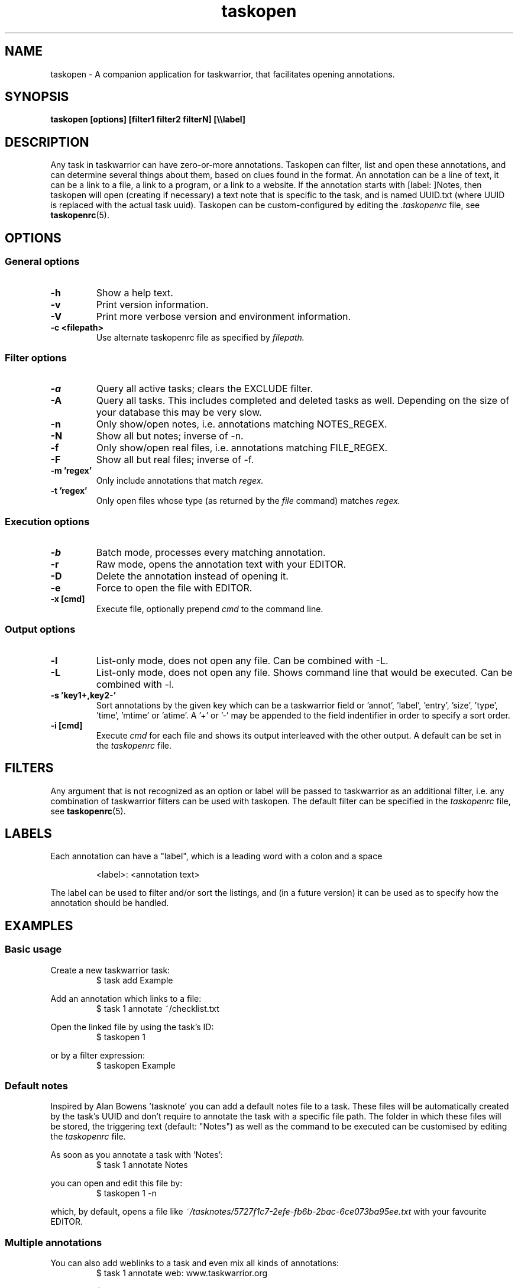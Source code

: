 .TH taskopen 1 2013-02-05 "taskopen v1.0-perl-release" "User Manuals"

.SH NAME
taskopen \- A companion application for taskwarrior, that facilitates opening annotations.

.SH SYNOPSIS
.B taskopen [options] [filter1 filter2 filterN] [\\\\\\\\label]

.SH DESCRIPTION
Any task in taskwarrior can have zero-or-more annotations. Taskopen can filter, list and open these annotations, and can determine several things about them, based on clues found in the format. An annotation can be a line of text, it can be a link to a file, a link to a program, or a link to a website. If the annotation starts with [label: ]Notes, then taskopen will open (creating if necessary) a text note that is specific to the task, and is named UUID.txt (where UUID is replaced with the actual task uuid).  Taskopen can be custom-configured by editing the
.I .taskopenrc
file, see
.BR taskopenrc (5).

.SH OPTIONS

.SS General options
.TP
.BR \-h
Show a help text.
.TP
.BR \-v
Print version information.
.TP
.BR \-V
Print more verbose version and environment information.
.TP
.BR "\-c <filepath>"
Use alternate taskopenrc file as specified by
.I filepath.


.SS Filter options
.TP
.BR \-a
Query all active tasks; clears the EXCLUDE filter.
.TP
.BR \-A
Query all tasks. This includes completed and deleted tasks as well. Depending on the size of your
database this may be very slow.
.TP
.BR \-n
Only show/open notes, i.e. annotations matching NOTES_REGEX.
.TP
.BR \-N
Show all but notes;  inverse of -n.
.TP
.BR \-f
Only show/open real files, i.e. annotations matching FILE_REGEX.
.TP
.BR \-F
Show all but real files; inverse of -f.
.TP
.BR "\-m 'regex'"
Only include annotations that match
.I regex.
.TP
.BR "\-t 'regex'"
Only open files whose type (as returned by the
.I file
command) matches
.I regex.


.SS Execution options
.TP
.BR \-b
Batch mode, processes every matching annotation.
.TP
.BR \-r
Raw mode, opens the annotation text with your EDITOR.
.TP
.BR \-D
Delete the annotation instead of opening it.
.TP
.BR \-e
Force to open the file with EDITOR.
.TP
.BR "\-x [cmd]"
Execute file, optionally prepend
.I cmd
to the command line.


.SS Output options
.TP
.BR \-l
List-only mode, does not open any file. Can be combined with -L.
.TP
.BR \-L
List-only mode, does not open any file. Shows command line that would be executed. Can be combined
with -l.
.TP
.BR "\-s 'key1+,key2-'"
Sort annotations by the given key which can be a taskwarrior field or 'annot', 'label', 'entry', 'size', 'type', 'time', 'mtime' or 'atime'. A '+' or '-' may be appended to the field indentifier in order to specify a sort order.
.TP
.BR "-i [cmd]"
Execute
.I cmd
for each file and shows its output interleaved with the other output. A default can be set in the
.I taskopenrc
file.

.SH FILTERS
Any argument that is not recognized as an option or label will be passed to taskwarrior as an
additional filter, i.e. any combination of taskwarrior filters can be used with taskopen. The
default filter can be specified in the
.I taskopenrc
file, see
.BR taskopenrc (5).

.SH LABELS
Each annotation can have a "label", which is a leading word with a colon and a space

.RS
<label>: <annotation text>
.RE

The label can be used to filter and/or sort the listings, and (in a future version) it can be used as to specify how the annotation should be handled.

.SH EXAMPLES

.SS Basic usage

Create a new taskwarrior task:
.RS
$ task add Example
.RE

Add an annotation which links to a file:
.RS
$ task 1 annotate ~/checklist.txt
.RE

Open the linked file by using the task's ID:
.RS
$ taskopen 1
.RE

or by a filter expression:
.RS
$ taskopen Example
.RE

.SS Default notes
Inspired by Alan Bowens 'tasknote' you can add a default notes file to a task. These files will be
automatically created by the task's UUID and don't require to annotate the task with a specific file
path. The folder in which these files will be stored, the triggering text (default: "Notes") as well
as the command to be executed can be customised by editing the
.I taskopenrc
file.

As soon as you annotate a task with 'Notes':
.RS
$ task 1 annotate Notes
.RE

you can open and edit this file by:
.RS
$ taskopen 1 -n
.RE

which, by default, opens a file like
.I "~/tasknotes/5727f1c7-2efe-fb6b-2bac-6ce073ba95ee.txt"
with your favourite EDITOR.

.SS Multiple annotations
You can also add weblinks to a task and even mix all kinds of annotations:
.RS
$ task 1 annotate web: www.taskwarrior.org

$ task 1 annotate I want to consider this

$ task 1 annotate man: ~/Documents/manual.pdf
.RE

There are various ways to open either the URI or the pdf file. If taskopen finds more than one
suitable annotation, it will output a list and ask for user interaction:

.RS
$ taskopen 1

Please select an annotation:
   1) web: www.taskwarrior.org
   2) man: ~/Documents/manual.pdf
   3) Notes

Type number(s):
.RE

However, you can directly address the desired annotation...

by providing taskopen with the corresponding label:

.RS
$ taskopen 1 \\\\web
.RE

by adding a regular expression:

.RS
$ taskopen 1 -m Documents
.RE

or by adding a file type:

.RS
$ taskopen 1 -t PDF
.RE

.SS Clean up annotations
The -x option can be used to execute arbitrary commands. The decoded annotation, which will be a
file path in most cases, will be passed as a command line argument. This enables the user to do
fancy things like removing unused files from the filesystem:

.RS
$ taskopen -x 'rm' -A status.is:deleted
.RE

This command will show you a list of annotations of any deleted task. You can then select one or
even multiple items of the list in order to remove the corresponding file from the filesystem.

You may also decide to precheck the command that is going to be executed by taskopen by adding the
-L argument.

If you are sure that you want to execute the command on every file you may consider activating the
batch mode by adding the -b option. Taskopen will then skip the user interaction and automatically select all
entries from the list.

.SS Output/interleave additional information
Interleaving of arbitrary information can be achieved by using the
.I "-i 'cmd'"
argument. This is particularly useful when you are using rather general filters. The provided
.I cmd
will be executed for every annotation that is going to be listed and the output of this command will
be interleaved with the list items. Taskopen comes with a number of helper scripts that may be
useful for this, e.g. for peeking into all your Notes files:

.RS
$ taskopen -i 'headindent -n 5' -n
.RE

.SH FILES & FOLDERS

.TP
~/.taskopenrc
User configuration file - see also
.BR taskopenrc (5).
This can be overriden by the -c argument.

.TP
~/.taskopen/scripts/
User-specific extension scripts. Will be contained in taskopen's PATH variable by default.

.SH HISTORY
.TP
.BR "2010 \- 2012"
The first release of taskopen was a quite simple bash script.

.TP
.BR "early 2013"
Re-implementation of taskopen in perl.

.SH "CREDITS & COPYRIGHTS"
Copyright (C) 2010 \- 2013, J. Schlatow

Taskopen is distributed under the GNU General Public License. See
.I http://www.opensource.org/licenses/gpl-2.0.php
for more information.

.SH SEE ALSO
.BR taskopenrc (5)

For more information regarding taskopen, see the following:

The official site at
.TP
.I <https://github.com/ValiValpas/taskopen/>

The official code repository at
.TP
.I <git://github.com/ValiValpas/taskopen.git>

.SH REPORTING BUGS
.TP
Bugs in taskopen may be reported to the issue-tracker at
.I <https://github.com/ValiValpas/taskopen/issues>

